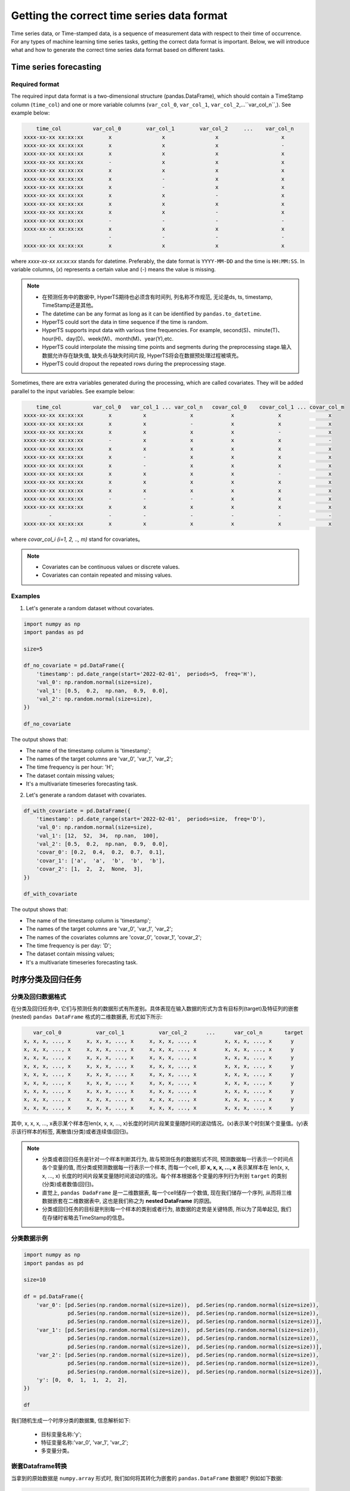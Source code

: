 Getting the correct time series data format
########

Time series data, or Time-stamped data, is a sequence of measurement data with respect to their time of occurrence. For any types of machine learning time series tasks, getting the correct data format is important. Below, we will introduce what and how to generate the correct time series data format based on different tasks.  


Time series forecasting 
============

Required format
************

The required input data format is a two-dimensional structure (pandas.DataFrame), which should contain a TimeStamp column (``time_col``) and one or more variable columns (``var_col_0``, ``var_col_1``, ``var_col_2``,...``var_col_n``,). See example below: 

.. code-block:: none 

      time_col          var_col_0        var_col_1        var_col_2     ...    var_col_n
  xxxx-xx-xx xx:xx:xx        x                x                x                    x
  xxxx-xx-xx xx:xx:xx        x                x                x                    -
  xxxx-xx-xx xx:xx:xx        x                x                x                    x
  xxxx-xx-xx xx:xx:xx        -                x                x                    x
  xxxx-xx-xx xx:xx:xx        x                x                x                    x
  xxxx-xx-xx xx:xx:xx        x                -                x                    x
  xxxx-xx-xx xx:xx:xx        x                -                x                    x
  xxxx-xx-xx xx:xx:xx        x                x                -                    x
  xxxx-xx-xx xx:xx:xx        x                x                x                    x
  xxxx-xx-xx xx:xx:xx        x                x                -                    x
  xxxx-xx-xx xx:xx:xx        -                -                -                    -
  xxxx-xx-xx xx:xx:xx        x                x                x                    x
          -                  -                -                -                    -
  xxxx-xx-xx xx:xx:xx        x                x                x                    x

where *xxxx-xx-xx xx:xx:xx* stands for datetime. Preferably, the date format is ``YYYY-MM-DD`` and the time is ``HH:MM:SS``. In variable columns, (*x*) represents a certain value and (*-*) means the value is missing. 

.. note::

  - 在预测任务中的数据中, HyperTS期待也必须含有时间列, 列名称不作规范, 无论是ds,  ts,  timestamp,  TimeStamp还是其他。
  - The datetime can be any format as long as it can be identified by ``pandas.to_datetime``.  
  - HyperTS could sort the data in time sequence if the time is random. 
  - HyperTS supports input data with various time frequencies. For example, second(S)、minute(T)、hour(H)、day(D)、week(W)、month(M)、year(Y),etc.
  - HyperTS could interpolate the missing time points and segments during the preprocessing stage.输入数据允许存在缺失值, 缺失点与缺失时间片段,  HyperTS将会在数据预处理过程被填充。
  - HyperTS could dropout the repeated rows during the preprocessing stage.


Sometimes, there are extra variables generated during the processing, which are called covariates. They will be added parallel to the input variables. See example below:  

.. code-block:: none 

      time_col          var_col_0   var_col_1 ... var_col_n   covar_col_0    covar_col_1 ... covar_col_m
  xxxx-xx-xx xx:xx:xx        x          x              x            x              x               x 
  xxxx-xx-xx xx:xx:xx        x          x              -            x              x               x
  xxxx-xx-xx xx:xx:xx        x          x              x            x              -               x
  xxxx-xx-xx xx:xx:xx        -          x              x            x              x               -
  xxxx-xx-xx xx:xx:xx        x          x              x            x              x               x
  xxxx-xx-xx xx:xx:xx        x          -              x            x              x               x
  xxxx-xx-xx xx:xx:xx        x          -              x            x              x               x
  xxxx-xx-xx xx:xx:xx        x          x              x            x              -               x
  xxxx-xx-xx xx:xx:xx        x          x              x            x              x               x
  xxxx-xx-xx xx:xx:xx        x          x              x            x              x               x
  xxxx-xx-xx xx:xx:xx        -          -              -            x              x               x
  xxxx-xx-xx xx:xx:xx        x          x              x            x              x               x
          -                  -          -              -            -              -               -
  xxxx-xx-xx xx:xx:xx        x          x              x            x              x               x

where *covar_col_i (i=1, 2, .., m)* stand for covariates。

.. note::

  - Covariates can be continuous values or discrete values. 
  - Covariates can contain repeated and missing values.


Examples
************

1. Let's generate a random dataset without covariates. 

.. code-block:: python

    import numpy as np
    import pandas as pd

    size=5

    df_no_covariate = pd.DataFrame({
        'timestamp': pd.date_range(start='2022-02-01',  periods=5,  freq='H'), 
        'val_0': np.random.normal(size=size), 
        'val_1': [0.5,  0.2,  np.nan,  0.9,  0.0], 
        'val_2': np.random.normal(size=size), 
    })

    df_no_covariate

.. image:: /figures/dataframe/forecast_example_0.png
    :width: 350

The output shows that:

- The name of the timestamp column is 'timestamp';
- The names of the target columns are 'var_0',  'var_1',  'var_2';
- The time frequency is per hour: 'H';
- The dataset contain missing values;
- It's a multivariate timeseries forecasting task.



2. Let's generate a random dataset with covariates.

.. code-block:: python

    df_with_covariate = pd.DataFrame({
        'timestamp': pd.date_range(start='2022-02-01',  periods=size,  freq='D'), 
        'val_0': np.random.normal(size=size), 
        'val_1': [12,  52,  34,  np.nan,  100], 
        'val_2': [0.5,  0.2,  np.nan,  0.9,  0.0], 
        'covar_0': [0.2,  0.4,  0.2,  0.7,  0.1], 
        'covar_1': ['a',  'a',  'b',  'b',  'b'], 
        'covar_2': [1,  2,  2,  None,  3],  
    })

    df_with_covariate

.. image:: /figures/dataframe/forecast_example_1.png
    :width: 450

The output shows that:

- The name of the timestamp column is 'timestamp';
- The names of the target columns are 'var_0',  'var_1',  'var_2';
- The names of the covariates columns are 'covar_0',  'covar_1',  'covar_2';
- The time frequency is per day: 'D';
- The dataset contain missing values;
- It's a multivariate timeseries forecasting task.
  


时序分类及回归任务
==================

分类及回归数据格式
******************

在分类及回归任务中, 它们与预测任务的数据形式有所差别。具体表现在输入数据的形式为含有目标列(target)及特征列的嵌套(nested) ``pandas DataFrame`` 格式的二维数据表, 形式如下所示:

.. code-block:: none

       var_col_0           var_col_1           var_col_2      ...      var_col_n       target
    x, x, x, ..., x     x, x, x, ..., x     x, x, x, ..., x         x, x, x, ..., x      y
    x, x, x, ..., x     x, x, x, ..., x     x, x, x, ..., x         x, x, x, ..., x      y
    x, x, x, ..., x     x, x, x, ..., x     x, x, x, ..., x         x, x, x, ..., x      y
    x, x, x, ..., x     x, x, x, ..., x     x, x, x, ..., x         x, x, x, ..., x      y
    x, x, x, ..., x     x, x, x, ..., x     x, x, x, ..., x         x, x, x, ..., x      y
    x, x, x, ..., x     x, x, x, ..., x     x, x, x, ..., x         x, x, x, ..., x      y
    x, x, x, ..., x     x, x, x, ..., x     x, x, x, ..., x         x, x, x, ..., x      y
    x, x, x, ..., x     x, x, x, ..., x     x, x, x, ..., x         x, x, x, ..., x      y
    x, x, x, ..., x     x, x, x, ..., x     x, x, x, ..., x         x, x, x, ..., x      y

其中, x, x, x, ..., x表示某个样本在len(x, x, x, ..., x)长度的时间片段某变量随时间的波动情况。(x)表示某个时刻某个变量值。(y)表示该行样本的标签, 离散值(分类)或者连续值(回归)。

.. note::

  - 分类或者回归任务是针对一个样本判断其行为, 故与预测任务的数据形式不同, 预测数据每一行表示一个时间点各个变量的值, 而分类或预测数据每一行表示一个样本, 而每一个cell,  即 **x, x, x, ..., x** 表示某样本在 len(x, x, x, ..., x) 长度的时间片段某变量随时间波动的情况。每个样本根据各个变量的序列行为判别 ``target`` 的类别(分类)或者数值(回归)。
  - 直觉上, ``pandas DadaFrame`` 是一二维数据表, 每一个cell储存一个数值, 现在我们储存一个序列, 从而将三维数据嵌套在二维数据表中, 这也是我们称之为 **nested DataFrame** 的原因。
  - 分类或回归任务的目标是判别每一个样本的类别或者行为, 故数据的走势是关键特质, 所以为了简单起见, 我们在存储时省略去TimeStamp的信息。

分类数据示例
************

.. code-block:: python

    import numpy as np
    import pandas as pd

    size=10

    df = pd.DataFrame({
        'var_0': [pd.Series(np.random.normal(size=size)),  pd.Series(np.random.normal(size=size)), 
                  pd.Series(np.random.normal(size=size)),  pd.Series(np.random.normal(size=size)), 
                  pd.Series(np.random.normal(size=size)),  pd.Series(np.random.normal(size=size))], 
        'var_1': [pd.Series(np.random.normal(size=size)),  pd.Series(np.random.normal(size=size)), 
                  pd.Series(np.random.normal(size=size)),  pd.Series(np.random.normal(size=size)), 
                  pd.Series(np.random.normal(size=size)),  pd.Series(np.random.normal(size=size))], 
        'var_2': [pd.Series(np.random.normal(size=size)),  pd.Series(np.random.normal(size=size)), 
                  pd.Series(np.random.normal(size=size)),  pd.Series(np.random.normal(size=size)), 
                  pd.Series(np.random.normal(size=size)),  pd.Series(np.random.normal(size=size))], 
        'y': [0,  0,  1,  1,  2,  2],  
    })

    df

.. image:: /figures/dataframe/classification_example_0.png
    :width: 800

我们随机生成一个时序分类的数据集, 信息解析如下:

  - 目标变量名称:'y';
  - 特征变量名称:'var_0',  'var_1',  'var_2';
  - 多变量分类。


嵌套Dataframe转换
******************

当拿到的原始数据是 ``numpy.array`` 形式时, 我们如何将其转化为嵌套的 ``pandas.DataFrame`` 数据呢? 例如如下数据: 


.. code-block:: python

    import numpy as np

    nb_samples = 100
    series_length = 72
    nb_variables = 6
    nb_classes = 4

    X = np.random.normal(size=nb_samples*series_length*nb_variables).reshape(nb_samples,  series_length,  nb_variables)
    y = np.random.randint(low=0,  high=nb_classes,  size=nb_samples)


.. code-block:: python

    print(X)

    array([[[ 0.57815678,   0.41459846,  -0.50473205,  -1.99750872, 
              1.4631261 ,  -1.93345998], 
            [ 0.80831576,  -0.21562245,   1.29258974,   0.78233567, 
              0.87576927,  -1.34082721], 
            [ 0.41409349,   0.40804883,   0.96354344,   1.5678011 , 
              0.60987622,   0.28618276], 
            ..., 
            [-0.09893226,  -0.47034969,  -0.2822979 ,   1.41712479, 
            -0.55125917,   1.38645133], 
            [ 0.86447489,  -1.44334104,   0.38009615,   1.86328252, 
              0.39575692,  -1.50915368], 
            [ 0.49571136,   0.60916544,   1.34735049,   1.14492395, 
            -1.01143839,   0.06649033]], 
            ...

    print(y)

    array([0,  1,  0,  1,  1,  1,  3,  0,  2,  2,  0,  0,  3,  0,  2,  1,  3,  0,  1,  3,  3,  1, 
          1,  1,  1,  2,  3,  3,  3,  3,  3,  3,  1,  2,  1,  2,  1,  3,  1,  3,  0,  1,  1,  2, 
          3,  3,  2,  2,  3,  1,  2,  0,  0,  0,  0,  3,  1,  3,  3,  0,  3,  3,  3,  1,  2,  2, 
          2,  1,  2,  0,  0,  1,  3,  1,  1,  3,  2,  1,  1,  3,  2,  1,  2,  2,  3,  0,  2,  2, 
          3,  1,  0,  2,  2,  1,  1,  1,  0,  0,  1,  1])

通过以上信息可知, 该数据包含了100个样本, 每个样本有6个变量, 而每个变量是长度为72的时间序列。y共有4个类别。

面对这样的情况, HyperTS为您提供了相关变换的工具函数 ``from_3d_array_to_nested_df``:

.. code-block:: python

    import pandas as pd
    from hyperts.toolbox import from_3d_array_to_nested_df

    df_X = from_3d_array_to_nested_df(data=X)
    df_y = pd.DataFrame({'y': y})
    df = pd.concat([df_X,  df_y],  axis=1)

    df.head()

.. image:: /figures/dataframe/classification_example_1.png
    :width: 950
